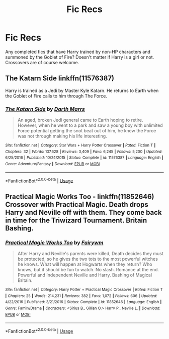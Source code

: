 #+TITLE: Fic Recs

* Fic Recs
:PROPERTIES:
:Author: sapphiria64
:Score: 1
:DateUnix: 1592463634.0
:DateShort: 2020-Jun-18
:FlairText: Recommendation
:END:
Any completed fics that have Harry trained by non-HP characters and summoned by the Goblet of Fire? Doesn't matter if Harry is a girl or not. Crossovers are of course welcome.


** The Katarn Side linkffn(11576387)

Harry is trained as a Jedi by Master Kyle Katarn. He returns to Earth when the Goblet of Fire calls to him through The Force.
:PROPERTIES:
:Author: streakermaximus
:Score: 1
:DateUnix: 1592468092.0
:DateShort: 2020-Jun-18
:END:

*** [[https://www.fanfiction.net/s/11576387/1/][*/The Katarn Side/*]] by [[https://www.fanfiction.net/u/1229909/Darth-Marrs][/Darth Marrs/]]

#+begin_quote
  An aged, broken Jedi general came to Earth hoping to retire. However, when he went to a park and saw a young boy with unlimited Force potential getting the snot beat out of him, he knew the Force was not through making his life interesting.
#+end_quote

^{/Site/:} ^{fanfiction.net} ^{*|*} ^{/Category/:} ^{Star} ^{Wars} ^{+} ^{Harry} ^{Potter} ^{Crossover} ^{*|*} ^{/Rated/:} ^{Fiction} ^{T} ^{*|*} ^{/Chapters/:} ^{32} ^{*|*} ^{/Words/:} ^{137,628} ^{*|*} ^{/Reviews/:} ^{3,409} ^{*|*} ^{/Favs/:} ^{6,245} ^{*|*} ^{/Follows/:} ^{5,200} ^{*|*} ^{/Updated/:} ^{6/25/2016} ^{*|*} ^{/Published/:} ^{10/24/2015} ^{*|*} ^{/Status/:} ^{Complete} ^{*|*} ^{/id/:} ^{11576387} ^{*|*} ^{/Language/:} ^{English} ^{*|*} ^{/Genre/:} ^{Adventure/Fantasy} ^{*|*} ^{/Download/:} ^{[[http://www.ff2ebook.com/old/ffn-bot/index.php?id=11576387&source=ff&filetype=epub][EPUB]]} ^{or} ^{[[http://www.ff2ebook.com/old/ffn-bot/index.php?id=11576387&source=ff&filetype=mobi][MOBI]]}

--------------

*FanfictionBot*^{2.0.0-beta} | [[https://github.com/tusing/reddit-ffn-bot/wiki/Usage][Usage]]
:PROPERTIES:
:Author: FanfictionBot
:Score: 1
:DateUnix: 1592468109.0
:DateShort: 2020-Jun-18
:END:


** *Practical Magic Works Too* - linkffn(11852646)\\
Crossover with Practical Magic. Death drops Harry and Neville off with them. They come back in time for the Triwizard Tournament. Britain Bashing.
:PROPERTIES:
:Author: Nyanmaru_San
:Score: 1
:DateUnix: 1592709027.0
:DateShort: 2020-Jun-21
:END:

*** [[https://www.fanfiction.net/s/11852646/1/][*/Practical Magic Works Too/*]] by [[https://www.fanfiction.net/u/972483/Fairywm][/Fairywm/]]

#+begin_quote
  After Harry and Neville's parents were killed, Death decides they must be protected, so he gives the two tots to the most powerful witches he knows. What will happen at Hogwarts when they return? Who knows, but it should be fun to watch. No slash. Romance at the end. Powerful and Independent Neville and Harry. Bashing of Magical Britain.
#+end_quote

^{/Site/:} ^{fanfiction.net} ^{*|*} ^{/Category/:} ^{Harry} ^{Potter} ^{+} ^{Practical} ^{Magic} ^{Crossover} ^{*|*} ^{/Rated/:} ^{Fiction} ^{T} ^{*|*} ^{/Chapters/:} ^{25} ^{*|*} ^{/Words/:} ^{214,231} ^{*|*} ^{/Reviews/:} ^{382} ^{*|*} ^{/Favs/:} ^{1,072} ^{*|*} ^{/Follows/:} ^{606} ^{*|*} ^{/Updated/:} ^{4/22/2016} ^{*|*} ^{/Published/:} ^{3/21/2016} ^{*|*} ^{/Status/:} ^{Complete} ^{*|*} ^{/id/:} ^{11852646} ^{*|*} ^{/Language/:} ^{English} ^{*|*} ^{/Genre/:} ^{Family/Drama} ^{*|*} ^{/Characters/:} ^{<Sirius} ^{B.,} ^{Gillian} ^{O.>} ^{Harry} ^{P.,} ^{Neville} ^{L.} ^{*|*} ^{/Download/:} ^{[[http://www.ff2ebook.com/old/ffn-bot/index.php?id=11852646&source=ff&filetype=epub][EPUB]]} ^{or} ^{[[http://www.ff2ebook.com/old/ffn-bot/index.php?id=11852646&source=ff&filetype=mobi][MOBI]]}

--------------

*FanfictionBot*^{2.0.0-beta} | [[https://github.com/tusing/reddit-ffn-bot/wiki/Usage][Usage]]
:PROPERTIES:
:Author: FanfictionBot
:Score: 1
:DateUnix: 1592709057.0
:DateShort: 2020-Jun-21
:END:
